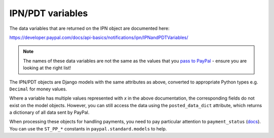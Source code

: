 
IPN/PDT variables
=================

The data variables that are returned on the IPN object are documented here:

https://developer.paypal.com/docs/api-basics/notifications/ipn/IPNandPDTVariables/

.. note:: The names of these data variables are not the same as the values that
          you `pass to PayPal
          <https://developer.paypal.com/webapps/developer/docs/classic/paypal-payments-standard/integration-guide/Appx_websitestandard_htmlvariables/>`_ -
          ensure you are looking at the right list!


The IPN/PDT objects are Django models with the same attributes as above,
converted to appropriate Python types e.g. ``Decimal`` for money values.

Where a variable has multiple values represented with *x* in the above
documentation, the corresponding fields do not exist on the model objects.
However, you can still access the data using the ``posted_data_dict`` attribute,
which returns a dictionary of all data sent by PayPal.

When processing these objects for handling payments, you need to pay particular
attention to ``payment_status`` (`docs
<https://developer.paypal.com/docs/api-basics/notifications/ipn/IPNandPDTVariables/#payment-information-variables>`_).
You can use the ``ST_PP_*`` constants in ``paypal.standard.models`` to help.
